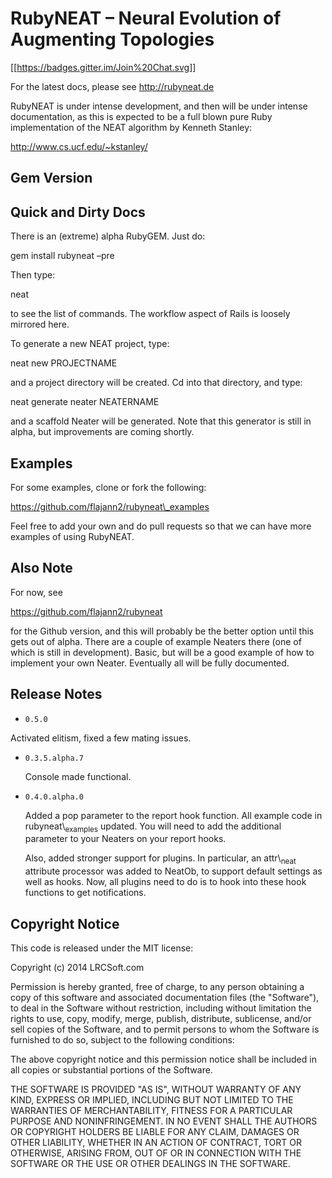 * RubyNEAT -- Neural Evolution of Augmenting Topologies

[[https://gitter.im/flajann2/rubyneat?utm_source=badge&utm_medium=badge&utm_campaign=pr-badge&utm_content=badge][[[https://badges.gitter.im/Join%20Chat.svg]]]]

For the latest docs, please see http://rubyneat.de

RubyNEAT is under intense development, and then will be under intense
documentation, as this is expected to be a full blown pure Ruby
implementation of the NEAT algorithm by Kenneth Stanley:

http://www.cs.ucf.edu/~kstanley/

** Gem Version

** Quick and Dirty Docs

There is an (extreme) alpha RubyGEM. Just do:

gem install rubyneat --pre

Then type:

neat

to see the list of commands. The workflow aspect of Rails is loosely
mirrored here.

To generate a new NEAT project, type:

neat new PROJECTNAME

and a project directory will be created. Cd into that directory, and
type:

neat generate neater NEATERNAME

and a scaffold Neater will be generated. Note that this generator is
still in alpha, but improvements are coming shortly.

** Examples

For some examples, clone or fork the following:

https://github.com/flajann2/rubyneat\_examples

Feel free to add your own and do pull requests so that we can have more
examples of using RubyNEAT.

** Also Note

For now, see

https://github.com/flajann2/rubyneat

for the Github version, and this will probably be the better option
until this gets out of alpha. There are a couple of example Neaters
there (one of which is still in development). Basic, but will be a good
example of how to implement your own Neater. Eventually all will be
fully documented.

** Release Notes

-  =0.5.0=

Activated elitism, fixed a few mating issues.

-  =0.3.5.alpha.7=

   Console made functional.

-  =0.4.0.alpha.0=

   Added a pop parameter to the report hook function. All example code
   in rubyneat\_examples updated. You will need to add the additional
   parameter to your Neaters on your report hooks.

   Also, added stronger support for plugins. In particular, an
   attr\_neat attribute processor was added to NeatOb, to support
   default settings as well as hooks. Now, all plugins need to do is to
   hook into these hook functions to get notifications.

** Copyright Notice

This code is released under the MIT license:

Copyright (c) 2014 LRCSoft.com

Permission is hereby granted, free of charge, to any person obtaining a
copy of this software and associated documentation files (the
"Software"), to deal in the Software without restriction, including
without limitation the rights to use, copy, modify, merge, publish,
distribute, sublicense, and/or sell copies of the Software, and to
permit persons to whom the Software is furnished to do so, subject to
the following conditions:

The above copyright notice and this permission notice shall be included
in all copies or substantial portions of the Software.

THE SOFTWARE IS PROVIDED "AS IS", WITHOUT WARRANTY OF ANY KIND, EXPRESS
OR IMPLIED, INCLUDING BUT NOT LIMITED TO THE WARRANTIES OF
MERCHANTABILITY, FITNESS FOR A PARTICULAR PURPOSE AND NONINFRINGEMENT.
IN NO EVENT SHALL THE AUTHORS OR COPYRIGHT HOLDERS BE LIABLE FOR ANY
CLAIM, DAMAGES OR OTHER LIABILITY, WHETHER IN AN ACTION OF CONTRACT,
TORT OR OTHERWISE, ARISING FROM, OUT OF OR IN CONNECTION WITH THE
SOFTWARE OR THE USE OR OTHER DEALINGS IN THE SOFTWARE.
